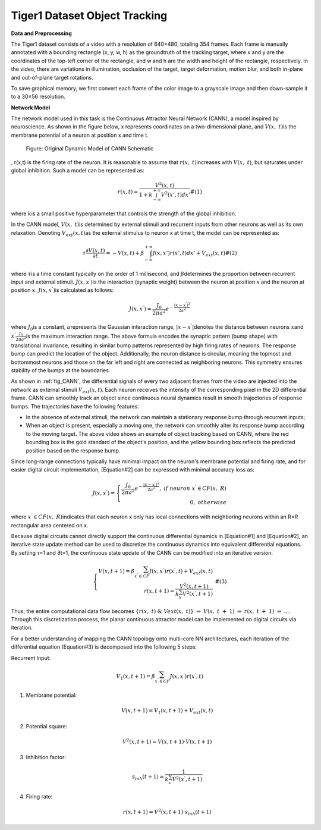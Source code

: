 Tiger1 Dataset Object Tracking
~~~~~~~~~~~~~~~~~~~~~~~~~~~~~~~~~~~~~~~~~~~~~~~~~~~~~~~~~~~~~~~~~~~~~~~~~~~~~~~~~~~~~~~~~~

**Data and Preprocessing**

The Tiger1 dataset consists of a video with a resolution of 640×480, totaling 354 frames. Each frame is manually annotated with a bounding rectangle 
(x, y, w, h) as the groundtruth of the tracking target, where x and y are the coordinates of the top-left corner of the rectangle, and w and h are the width and height of the rectangle, respectively. In the video, there are variations in illumination, occlusion of the target, target deformation, motion blur, and both in-plane and out-of-plane target rotations.

To save graphical memory, we first convert each frame of the color image to a grayscale image and then down-sample it to a 30×56 resolution.

**Network Model**

The network model used in this task is the Continuous Attractor Neural Network (CANN), a model inspired by neuroscience. As shown in the figure below, 
x represents coordinates on a two-dimensional plane, and \ :math:`V(x,\ t)`\ is the membrane potential of a neuron at position x and time t.

.. _fig_CANN:

.. figure:: _images/CANN原始动态模型示意图.png
   :alt: Original Dynamic Model of CANN Schematic

   Figure: Original Dynamic Model of CANN Schematic

.. video:: _static/cann.mp4
   :loop:
   :align: center
   :width: 100%
   :caption: Example of Object Tracking Based on CANN

, r(x,t) is the firing rate of the neuron. It is reasonable to assume that \ :math:`r(x,\ t)`\ increases with \ :math:`V(x,\ t)`\, but saturates under global inhibition. Such a model can be represented as:

.. math::

   \begin{array}{r}
   r(x,t) = \frac{V^{2}(x,t)}{1 + k\int_{- \infty}^{+ \infty} V^{2}\left( x',t \right) dx'}\#(1)
   \end{array}

where \ :math:`k`\ is a small positive hyperparameter that controls the strength of the global inhibition.

In the CANN model, \ :math:`V(x,\ t)`\ is determined by external stimuli and recurrent inputs from other neurons as well as its own relaxation. Denoting \ :math:`V_{ext}(x,t)`\ as the external stimulus to neuron x at time t, the model can be represented as:

.. math::

   \begin{array}{r}
   \tau\frac{\partial V(x,t)}{\partial t} = - V(x,t) + \beta\int_{- \infty}^{+ \infty} J\left( x,x' \right)r\left( x',t \right) dx' + V_{ext}(x,t)\#(2)
   \end{array}

where \ :math:`\tau`\ is a time constant typically on the order of 1 millisecond, and \ :math:`\beta`\ determines the proportion between recurrent input and external stimuli. \ :math:`J\left( x,x^{'} \right)`\ is the interaction (synaptic weight) between the neuron at position \ :math:`x^{'}`\ and the neuron at position \ :math:`x`\.
\ :math:`J\left( x,x^{'} \right)`\ is calculated as follows:

.. math::

   \begin{array}{r}
   J\left( x,x^{'} \right) = \frac{J_{0}}{2\pi a^{2}}e^{- \frac{\left| x - x^{'} \right|^{2}}{2a^{2}}}
   \end{array}

where \ :math:`J_{0}`\ is a constant, \ :math:`a`\ represents the Gaussian interaction range, 
\ :math:`|x - x^{'}|`\ denotes the distance between neurons \ :math:`x`\ and \ :math:`x^{'}`\ 
\ :math:`\frac{J_{0}}{2\pi a^{2}}`\ is the maximum interaction range. The above formula encodes the synaptic pattern (bump shape) with translational invariance, resulting in similar bump patterns represented by high firing rates of neurons. The response bump can predict the location of the object. Additionally, the neuron distance is circular, meaning the topmost and bottommost neurons and those on the far left and right are connected as neighboring neurons. This symmetry ensures stability of the bumps at the boundaries.

As shown in :ref:`fig_CANN`, the differential signals of every two adjacent frames from the video are injected into the network as external stimuli 
\ :math:`V_{ext}(x,t)`\. Each neuron receives the intensity of the corresponding pixel in the 2D differential frame. CANN can smoothly track an object since continuous neural dynamics result in smooth trajectories of response bumps. The trajectories have the following features:

- In the absence of external stimuli, the network can maintain a stationary response bump through recurrent inputs;
- When an object is present, especially a moving one, the network can smoothly alter its response bump according to the moving target.
  The above video shows an example of object tracking based on CANN, where the red bounding box is the gold standard of the object's position, and the yellow bounding box reflects the predicted position based on the response bump.

Since long-range connections typically have minimal impact on the neuron's membrane potential and firing rate, and for easier digital circuit implementation, 
[Equation#2] can be expressed with minimal accuracy loss as:

.. math::

   \begin{array}{r}
   J\left( x,x^{'} \right) = \left\{ \begin{array}{r}
   \frac{J_{0}}{2\pi a^{2}}e^{- \frac{\left| x - x^{'} \right|^{2}}{2a^{2}}},\ if\ neuron\ x^{'} \in CF(x,\ R) \\
   0,\ otherwise
   \end{array} \right.\ 
   \end{array}

where \ :math:`x^{'} \in CF(x,\ R)`\ indicates that each neuron x only has local connections with neighboring neurons within an R×R rectangular area centered on x.

Because digital circuits cannot directly support the continuous differential dynamics in [Equation#1] and [Equation#2],
an iterative state update method can be used to discretize the continuous dynamics into equivalent differential equations. By setting τ=1 and ∂t=1, the continuous state update of the CANN can be modified into an iterative version.

.. math::

   \begin{array}{r}
   \left\{ \begin{array}{r}
   V(x,t + 1) = \beta\sum_{x^{'} \in CF}^{}{J\left( x,x^{'} \right)r\left( x^{'},t \right)} + V_{ext}(x,t) \\
   r(x,t + 1) = \frac{V^{2}(x,t + 1)}{k\sum_{x^{'}}^{}{V^{2}\left( x^{'},t + 1 \right)}}
   \end{array} \right.\ \#(3)
   \end{array}

Thus, the entire computational data flow becomes \ :math:`\{ r(x,\ t)\ \&\ Vext(x,\ t)\}\  \Rightarrow \ V(x,\ t\  + \ 1)\  \Rightarrow \ r(x,\ t\  + \ 1)\  \Rightarrow \ ...`\ .
Through this discretization process, the planar continuous attractor model can be implemented on digital circuits via iteration.

For a better understanding of mapping the CANN topology onto multi-core NN architectures, each iteration of the differential equation (Equation#3) is decomposed into the following 5 steps:

Recurrent Input:

.. math:: V_{1}(x,t + 1) = \beta\sum_{x^{'} \in CF}^{}{J\left( x,x^{'} \right)r\left( x^{'},t \right)}

1. Membrane potential:

   .. math:: V(x,t + 1) = V_{1}(x,t + 1) + V_{ext}(x,t)

2. Potential square:

   .. math:: V^{2}(x,t + 1) = V(x,t + 1) \cdot V(x,t + 1)

3. Inhibition factor:

   .. math:: s_{inh}(t + 1) = \frac{1}{k\sum_{x^{'}}^{}{V^{2}\left( x^{'},t + 1 \right)}}

4. Firing rate:

   .. math:: r(x,t + 1) = V^{2}(x,t + 1) \cdot s_{inh}(t + 1)